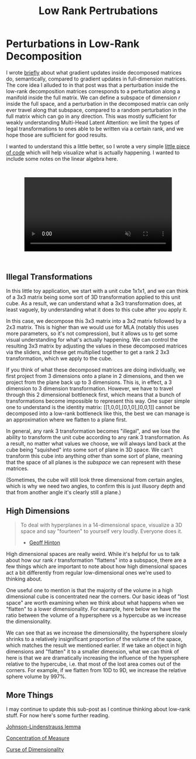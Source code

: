 #+TITLE: Low Rank Pertrubations

* Perturbations in Low-Rank Decomposition

I wrote [[https://planetbanatt.net/articles/mla.html#org8f21af5][briefly]] about what gradient updates inside decomposed matrices do, semantically, compared to gradient updates in full-dimension matrices. The core idea I alluded to in that post was that a perturbation inside the low-rank decomposition matrices corresponds to a perturbation along a manifold inside the full matrix. We can define a subspace of dimension $r$ inside the full space, and a perturbation in the decomposed matrix can only ever travel along that subspace, compared to a random perturbation in the full matrix which can go in any direction. This was mostly sufficient for weakly understanding Multi-Head Latent Attention: we limit the types of legal transformations to ones able to be written via a certain rank, and we hope those are sufficient for good results. 

I wanted to understand this a little better, so I wrote a very simple [[https://gist.github.com/ambisinister/f5a1132a5b24dbbf4080a61dd3bf79ac][little piece of code]] which will help visualize what is actually happening. I wanted to include some notes on the linear algebra here.

#+BEGIN_EXPORT html
<div style="display: flex; justify-content: center; padding: 2em 0;">
  <video style="width: 80%; max-width: 640px;" controls autoplay loop muted>
    <source src="../images/misc/lora_walking.mp4" type="video/mp4">
    Your browser does not support videos
  </video>
</div>
#+END_EXPORT

** Illegal Transformations

In this little toy application, we start with a unit cube 1x1x1, and we can think of a 3x3 matrix being some sort of 3D transformation applied to this unit cube. As a result, we can understand what a 3x3 transformation does, at least vaguely, by understanding what it does to this cube after you apply it.

In this case, we decompose this 3x3 matrix into a 3x2 matrix followed by a 2x3 matrix. This is higher than we would use for MLA (notably this uses more parameters, so it's not compression), but it allows us to get some visual understanding for what's actually happening. We can control the resulting 3x3 matrix by adjusting the values in these decomposed matrices via the sliders, and these get multiplied together to get a rank 2 3x3 transformation, which we apply to the cube.

If you think of what these decomposed matrices are doing individually, we first project from 3 dimensions onto a plane in 2 dimensions, and then we project from the plane back up to 3 dimensions. This is, in effect, a 3 dimension to 3 dimension transformation. However, we have to travel through this 2 dimensional bottleneck first, which means that a bunch of transformations become impossible to represent this way. One super simple one to understand is the identity matrix: [[1,0,0],[0,1,0],[0,0,1]] cannot be decomposed into a low-rank bottleneck like this, the best we can manage is an approximation where we flatten to a plane first.

In general, any rank 3 transformation becomes "illegal", and we lose the ability to transform the unit cube according to any rank 3 transformation. As a result, no matter what values we choose, we will always land back at the cube being "squished" into some sort of plane in 3D space. We can't transform this cube into anything other than some sort of plane, meaning that the space of all planes is the /subspace/ we can represent with these matrices.

(Sometimes, the cube will still look three dimensional from certain angles, which is why we need two angles, to confirm this is just illusory depth and that from another angle it's clearly still a plane.)

** High Dimensions

#+BEGIN_QUOTE
To deal with hyperplanes in a 14-dimensional space, visualize a 3D space and say "fourteen" to yourself very loudly. Everyone does it.

- [[https://x.com/videodrome/status/1005887240407379969][Geoff Hinton]]
#+END_QUOTE

High dimensional spaces are really weird. While it's helpful for us to talk about how our rank $r$ transformation "flattens" into a subspace, there are a few things which are important to note about how high dimensional spaces act a bit differently from regular low-dimensional ones we're used to thinking about.

One useful one to mention is that the majority of the volume in a high dimensional cube is concentrated near the corners. Our basic ideas of "lost space" are worth examining when we think about what happens when we "flatten" to a lower dimensionality. For example, here below we have the ratio between the volume of a hypersphere vs a hypercube as we increase the dimensionality.

[[../images/misc/hypercube_dim.png]]

We can see that as we increase the dimensionality, the hypersphere slowly shrinks to a relatively insignificant proportion of the volume of the space, which matches the result we mentioned earlier. If we take an object in high dimensions and "flatten" it to a smaller dimension, what we can think of here is that we are dramatically increasing the influence of the hypersphere relative to the hypercube, i.e. that most of the lost area comes out of the corners. For example, if we flatten from 10D to 9D, we increase the relative sphere volume by 997%.  

** More Things

I may continue to update this sub-post as I continue thinking about low-rank stuff. For now here's some further reading.

[[https://en.wikipedia.org/wiki/Johnson%E2%80%93Lindenstrauss_lemma][Johnson-Lindenstrauss lemma]]

[[https://en.wikipedia.org/wiki/Concentration_of_measure][Concentration of Measure]]

[[https://en.wikipedia.org/wiki/Curse_of_dimensionality][Curse of Dimensionality]]
